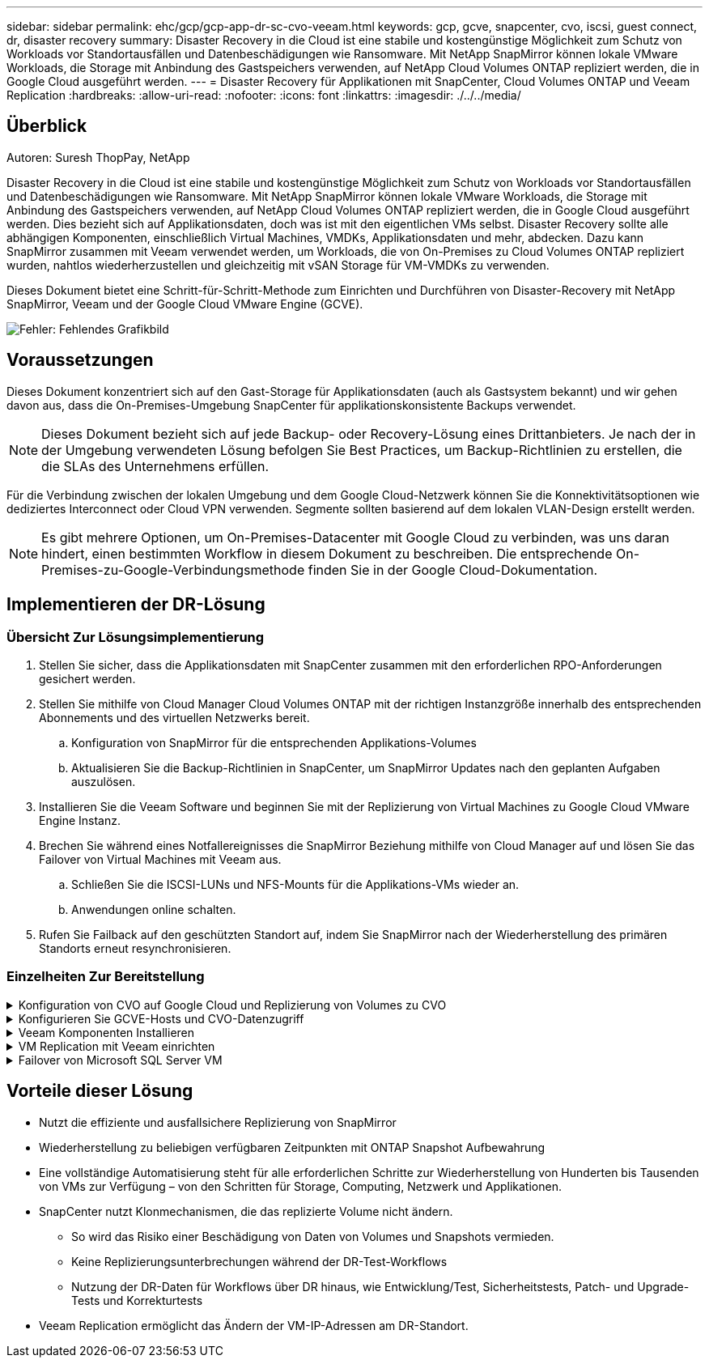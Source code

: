 ---
sidebar: sidebar 
permalink: ehc/gcp/gcp-app-dr-sc-cvo-veeam.html 
keywords: gcp, gcve, snapcenter, cvo, iscsi, guest connect, dr, disaster recovery 
summary: Disaster Recovery in die Cloud ist eine stabile und kostengünstige Möglichkeit zum Schutz von Workloads vor Standortausfällen und Datenbeschädigungen wie Ransomware. Mit NetApp SnapMirror können lokale VMware Workloads, die Storage mit Anbindung des Gastspeichers verwenden, auf NetApp Cloud Volumes ONTAP repliziert werden, die in Google Cloud ausgeführt werden. 
---
= Disaster Recovery für Applikationen mit SnapCenter, Cloud Volumes ONTAP und Veeam Replication
:hardbreaks:
:allow-uri-read: 
:nofooter: 
:icons: font
:linkattrs: 
:imagesdir: ./../../media/




== Überblick

Autoren: Suresh ThopPay, NetApp

Disaster Recovery in die Cloud ist eine stabile und kostengünstige Möglichkeit zum Schutz von Workloads vor Standortausfällen und Datenbeschädigungen wie Ransomware. Mit NetApp SnapMirror können lokale VMware Workloads, die Storage mit Anbindung des Gastspeichers verwenden, auf NetApp Cloud Volumes ONTAP repliziert werden, die in Google Cloud ausgeführt werden. Dies bezieht sich auf Applikationsdaten, doch was ist mit den eigentlichen VMs selbst. Disaster Recovery sollte alle abhängigen Komponenten, einschließlich Virtual Machines, VMDKs, Applikationsdaten und mehr, abdecken. Dazu kann SnapMirror zusammen mit Veeam verwendet werden, um Workloads, die von On-Premises zu Cloud Volumes ONTAP repliziert wurden, nahtlos wiederherzustellen und gleichzeitig mit vSAN Storage für VM-VMDKs zu verwenden.

Dieses Dokument bietet eine Schritt-für-Schritt-Methode zum Einrichten und Durchführen von Disaster-Recovery mit NetApp SnapMirror, Veeam und der Google Cloud VMware Engine (GCVE).

image:dr-cvo-gcve-image1.png["Fehler: Fehlendes Grafikbild"]



== Voraussetzungen

Dieses Dokument konzentriert sich auf den Gast-Storage für Applikationsdaten (auch als Gastsystem bekannt) und wir gehen davon aus, dass die On-Premises-Umgebung SnapCenter für applikationskonsistente Backups verwendet.


NOTE: Dieses Dokument bezieht sich auf jede Backup- oder Recovery-Lösung eines Drittanbieters. Je nach der in der Umgebung verwendeten Lösung befolgen Sie Best Practices, um Backup-Richtlinien zu erstellen, die die SLAs des Unternehmens erfüllen.

Für die Verbindung zwischen der lokalen Umgebung und dem Google Cloud-Netzwerk können Sie die Konnektivitätsoptionen wie dediziertes Interconnect oder Cloud VPN verwenden. Segmente sollten basierend auf dem lokalen VLAN-Design erstellt werden.


NOTE: Es gibt mehrere Optionen, um On-Premises-Datacenter mit Google Cloud zu verbinden, was uns daran hindert, einen bestimmten Workflow in diesem Dokument zu beschreiben. Die entsprechende On-Premises-zu-Google-Verbindungsmethode finden Sie in der Google Cloud-Dokumentation.



== Implementieren der DR-Lösung



=== Übersicht Zur Lösungsimplementierung

. Stellen Sie sicher, dass die Applikationsdaten mit SnapCenter zusammen mit den erforderlichen RPO-Anforderungen gesichert werden.
. Stellen Sie mithilfe von Cloud Manager Cloud Volumes ONTAP mit der richtigen Instanzgröße innerhalb des entsprechenden Abonnements und des virtuellen Netzwerks bereit.
+
.. Konfiguration von SnapMirror für die entsprechenden Applikations-Volumes
.. Aktualisieren Sie die Backup-Richtlinien in SnapCenter, um SnapMirror Updates nach den geplanten Aufgaben auszulösen.


. Installieren Sie die Veeam Software und beginnen Sie mit der Replizierung von Virtual Machines zu Google Cloud VMware Engine Instanz.
. Brechen Sie während eines Notfallereignisses die SnapMirror Beziehung mithilfe von Cloud Manager auf und lösen Sie das Failover von Virtual Machines mit Veeam aus.
+
.. Schließen Sie die ISCSI-LUNs und NFS-Mounts für die Applikations-VMs wieder an.
.. Anwendungen online schalten.


. Rufen Sie Failback auf den geschützten Standort auf, indem Sie SnapMirror nach der Wiederherstellung des primären Standorts erneut resynchronisieren.




=== Einzelheiten Zur Bereitstellung

.Konfiguration von CVO auf Google Cloud und Replizierung von Volumes zu CVO
[%collapsible]
====
Als ersten Schritt müssen Sie Cloud Volumes ONTAP auf Google Cloud konfigurieren (https://docs.netapp.com/us-en/netapp-solutions/ehc/gcp/gcp-guest.html["cvo"^]) Und replizieren Sie die gewünschten Volumen zu Cloud Volumes ONTAP mit den gewünschten Frequenzen und Snapshot-Aufbewahrung.

image:dr-cvo-gcve-image2.png["Fehler: Fehlendes Grafikbild"]

Eine Schritt-für-Schritt-Anleitung zum Einrichten von SnapCenter und Replizieren der Daten finden Sie unter https://docs.netapp.com/us-en/netapp-solutions/ehc/aws/aws-guest-dr-config-snapmirror.html["Einrichtung der Replikation mit SnapCenter"]

video::dr-cvo-gcve-video2.mp4[Review of SQL VM protection with SnapCenter]
====
.Konfigurieren Sie GCVE-Hosts und CVO-Datenzugriff
[%collapsible]
====
Zwei wichtige Faktoren, die bei der Implementierung des SDDC berücksichtigt werden müssen, sind die Größe des SDDC-Clusters in der GCVE-Lösung und die Dauer, bis das SDDC den Betrieb aufrecht erhalten hat. Diese beiden wichtigen Überlegungen für eine Disaster-Recovery-Lösung tragen zur Senkung der Gesamtbetriebskosten bei. Das SDDC kann mit nur drei Hosts eingerichtet sein und bis hin zu einem Cluster mit mehreren Hosts in einer umfassenden Implementierung.

Cloud Volumes ONTAP kann in jede VPC implementiert werden und GCVE sollte über eine private Verbindung zu dieser VPC verfügen, damit VM-Verbindung mit iSCSI-LUNs hergestellt werden kann.

Informationen zum Konfigurieren von GCVE SDDC finden Sie unter https://docs.netapp.com/us-en/netapp-solutions/ehc/gcp/gcp-setup.html["Implementieren und Konfigurieren der Virtualisierungsumgebung auf der Google Cloud Platform (GCP)"^]. Überprüfen Sie als Voraussetzung, ob die Gast-VMs auf den GCVE-Hosts nach dem Einrichten der Konnektivität Daten von Cloud Volumes ONTAP nutzen können.

Nachdem Cloud Volumes ONTAP und GCVE ordnungsgemäß konfiguriert wurden, beginnen Sie mit der Konfiguration von Veeam, um die Wiederherstellung lokaler Workloads auf GCVE (VMs mit Applikations-VMDKs und VMs mit in-Guest-Storage) zu automatisieren. Dazu nutzen Sie die Veeam Replication-Funktion und können SnapMirror für Applikations-Volumes-Kopien in Cloud Volumes ONTAP nutzen.

====
.Veeam Komponenten Installieren
[%collapsible]
====
Der Veeam Backup-Server, Backup-Repository und Backup-Proxy, der bereitgestellt werden muss, basieren auf einem Implementierungsszenario. In diesem Anwendungsfall müssen kein Objektspeicher für Veeam implementiert und auch kein Scale-out-Repository erforderlich sein.https://helpcenter.veeam.com/docs/backup/qsg_vsphere/deployment_scenarios.html["Das Installationsverfahren finden Sie in der Veeam-Dokumentation"]

====
.VM Replication mit Veeam einrichten
[%collapsible]
====
VCenter vor Ort und GCVE vCenter müssen bei Veeam registriert werden. https://helpcenter.veeam.com/docs/backup/qsg_vsphere/replication_job.html["VSphere VM Replication Job einrichten"] Wählen Sie im Assistenten zur Gastverarbeitung die Option Anwendungsverarbeitung deaktivieren, da wir SnapCenter für applikationsgerechtes Backup und Recovery verwenden werden.

video::dr-cvo-gcve-video1.mp4[Veeam Replication Job of SQL VM]
====
.Failover von Microsoft SQL Server VM
[%collapsible]
====
video::dr-cvo-gcve-video3.mp4[Failover of SQL VM]
====


== Vorteile dieser Lösung

* Nutzt die effiziente und ausfallsichere Replizierung von SnapMirror
* Wiederherstellung zu beliebigen verfügbaren Zeitpunkten mit ONTAP Snapshot Aufbewahrung
* Eine vollständige Automatisierung steht für alle erforderlichen Schritte zur Wiederherstellung von Hunderten bis Tausenden von VMs zur Verfügung – von den Schritten für Storage, Computing, Netzwerk und Applikationen.
* SnapCenter nutzt Klonmechanismen, die das replizierte Volume nicht ändern.
+
** So wird das Risiko einer Beschädigung von Daten von Volumes und Snapshots vermieden.
** Keine Replizierungsunterbrechungen während der DR-Test-Workflows
** Nutzung der DR-Daten für Workflows über DR hinaus, wie Entwicklung/Test, Sicherheitstests, Patch- und Upgrade-Tests und Korrekturtests


* Veeam Replication ermöglicht das Ändern der VM-IP-Adressen am DR-Standort.

